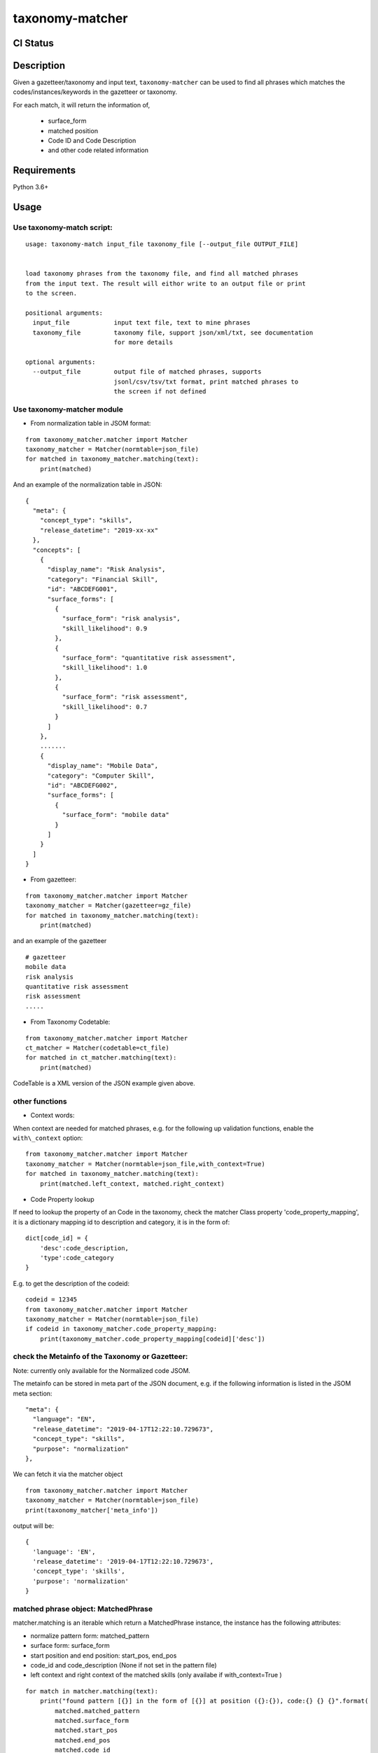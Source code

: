 taxonomy-matcher
=================

CI Status
-----------

.. image:: https://travis-ci.org/tilaboy/taxonomy-matcher.svg?branch=master
    :target: https://travis-ci.org/tilaboy/taxonomy-matcher

.. image:: https://pyup.io/repos/github/tilaboy/taxonomy-matcher/shield.svg
    :target: https://pyup.io/repos/github/tilaboy/taxonomy-matcher/
    :alt: Updates

.. image:: https://readthedocs.org/projects/gazetteer-matcher/badge/?version=latest
    :target: https://gazetteer-matcher.readthedocs.io/en/latest/?badge=latest
    :alt: Documentation Status


Description
-----------

Given a gazetteer/taxonomy and input text, ``taxonomy-matcher`` can
be used to find all phrases which matches the codes/instances/keywords in the
gazetteer or taxonomy.

For each match, it will return the information of,

  - surface_form

  - matched position

  - Code ID and Code Description

  - and other code related information



Requirements
------------

Python 3.6+


Usage
-----

Use taxonomy-match script:
~~~~~~~~~~~~~~~~~~~~~~~~~~~~

::

    usage: taxonomy-match input_file taxonomy_file [--output_file OUTPUT_FILE]


    load taxonomy phrases from the taxonomy file, and find all matched phrases
    from the input text. The result will eithor write to an output file or print
    to the screen.

    positional arguments:
      input_file            input text file, text to mine phrases
      taxonomy_file         taxonomy file, support json/xml/txt, see documentation
                            for more details

    optional arguments:
      --output_file         output file of matched phrases, supports
                            jsonl/csv/tsv/txt format, print matched phrases to
                            the screen if not defined


Use taxonomy-matcher module
~~~~~~~~~~~~~~~~~~~~~~~~~~~~

-  From normalization table in JSOM format:

::

   from taxonomy_matcher.matcher import Matcher
   taxonomy_matcher = Matcher(normtable=json_file)
   for matched in taxonomy_matcher.matching(text):
       print(matched)

And an example of the normalization table in JSON:

::

    {
      "meta": {
        "concept_type": "skills",
        "release_datetime": "2019-xx-xx"
      },
      "concepts": [
        {
          "display_name": "Risk Analysis",
          "category": "Financial Skill",
          "id": "ABCDEFG001",
          "surface_forms": [
            {
              "surface_form": "risk analysis",
              "skill_likelihood": 0.9
            },
            {
              "surface_form": "quantitative risk assessment",
              "skill_likelihood": 1.0
            },
            {
              "surface_form": "risk assessment",
              "skill_likelihood": 0.7
            }
          ]
        },
        .......
        {
          "display_name": "Mobile Data",
          "category": "Computer Skill",
          "id": "ABCDEFG002",
          "surface_forms": [
            {
              "surface_form": "mobile data"
            }
          ]
        }
      ]
    }

-  From gazetteer:

::

   from taxonomy_matcher.matcher import Matcher
   taxonomy_matcher = Matcher(gazetteer=gz_file)
   for matched in taxonomy_matcher.matching(text):
       print(matched)

and an example of the gazetteer

::

    # gazetteer
    mobile data
    risk analysis
    quantitative risk assessment
    risk assessment
    .....

-  From Taxonomy Codetable:

::

   from taxonomy_matcher.matcher import Matcher
   ct_matcher = Matcher(codetable=ct_file)
   for matched in ct_matcher.matching(text):
       print(matched)

CodeTable is a XML version of the JSON example given above.

other functions
~~~~~~~~~~~~~~~

-  Context words:

When context are needed for matched phrases, e.g. for the following up
validation functions, enable the ``with\_context`` option:

::

   from taxonomy_matcher.matcher import Matcher
   taxonomy_matcher = Matcher(normtable=json_file,with_context=True)
   for matched in taxonomy_matcher.matching(text):
       print(matched.left_context, matched.right_context)

-  Code Property lookup

If need to lookup the property of an Code in the taxonomy,
check the matcher Class property 'code\_property\_mapping',
it is a dictionary mapping id to description and category, it is in
the form of:

::

    dict[code_id] = {
        'desc':code_description,
        'type':code_category
    }

E.g. to get the description of the codeid:

::

    codeid = 12345
    from taxonomy_matcher.matcher import Matcher
    taxonomy_matcher = Matcher(normtable=json_file)
    if codeid in taxonomy_matcher.code_property_mapping:
        print(taxonomy_matcher.code_property_mapping[codeid]['desc'])


check the Metainfo of the Taxonomy or Gazetteer:
~~~~~~~~~~~~~~~~~~~~~~~~~~~~~~~~~~~~~~~~~~~~~~~~

Note: currently only available for the Normalized code JSOM.

The metainfo can be stored in meta part of the JSON document, e.g. if
the following information is listed in the JSOM meta section:

::

    "meta": {
      "language": "EN",
      "release_datetime": "2019-04-17T12:22:10.729673",
      "concept_type": "skills",
      "purpose": "normalization"
    },

We can fetch it via the matcher object

::

    from taxonomy_matcher.matcher import Matcher
    taxonomy_matcher = Matcher(normtable=json_file)
    print(taxonomy_matcher['meta_info'])

output will be:

::

    {
      'language': 'EN',
      'release_datetime': '2019-04-17T12:22:10.729673',
      'concept_type': 'skills',
      'purpose': 'normalization'
    }

matched phrase object: MatchedPhrase
~~~~~~~~~~~~~~~~~~~~~~~~~~~~~~~~~~~~~

matcher.matching is an iterable which return a MatchedPhrase instance,
the instance has the following attributes:

- normalize pattern form: matched\_pattern

- surface form: surface\_form

- start position and end position: start\_pos, end\_pos

- code\_id and code\_description (None if not set in the pattern file)

- left context and right context of the matched skills (only availabe if with\_context=True )


::

    for match in matcher.matching(text):
        print("found pattern [{}] in the form of [{}] at position ({}:{}), code:{} {} {}".format(
            matched.matched_pattern
            matched.surface_form
            matched.start_pos
            matched.end_pos
            matched.code_id
            matched.code_description
            matched.category
            matched.left_context
            matched.right_context
        )

Development
-----------

To install package and its dependencies, run the following from project
root directory:

::

    python setup.py install

Testing
~~~~~~~

To run unit tests, execute the following from the project root
directory:

::

    python setup.py test
